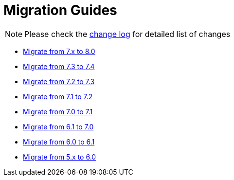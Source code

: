 = Migration Guides
:toc:
:toc-title:

:product-changelog: https://github.com/axelor/axelor-open-platform/blob/{page-component-version}/CHANGELOG.md

NOTE: Please check the {product-changelog}[change log] for detailed list of changes

* xref:migrations/migration-8.0.adoc[Migrate from 7.x to 8.0]
* xref:migrations/migration-7.4.adoc[Migrate from 7.3 to 7.4]
* xref:migrations/migration-7.3.adoc[Migrate from 7.2 to 7.3]
* xref:migrations/migration-7.2.adoc[Migrate from 7.1 to 7.2]
* xref:migrations/migration-7.1.adoc[Migrate from 7.0 to 7.1]
* xref:migrations/migration-7.0.adoc[Migrate from 6.1 to 7.0]
* xref:migrations/migration-6.1.adoc[Migrate from 6.0 to 6.1]
* xref:migrations/migration-6.0.adoc[Migrate from 5.x to 6.0]
